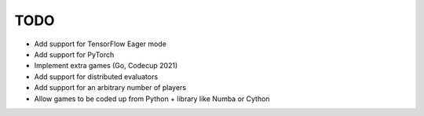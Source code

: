 TODO
====

+ Add support for TensorFlow Eager mode
+ Add support for PyTorch
+ Implement extra games (Go, Codecup 2021)
+ Add support for distributed evaluators
+ Add support for an arbitrary number of players
+ Allow games to be coded up from Python + library like Numba or Cython
